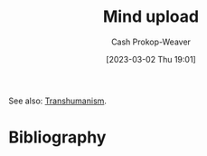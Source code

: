 :PROPERTIES:
:ID:       4c189b5c-9f16-45ea-9c3d-093e96c4d33e
:ROAM_ALIASES: Neuroimaging
:LAST_MODIFIED: [2023-09-05 Tue 20:16]
:END:
#+title: Mind upload
#+hugo_custom_front_matter: :slug "4c189b5c-9f16-45ea-9c3d-093e96c4d33e"
#+author: Cash Prokop-Weaver
#+date: [2023-03-02 Thu 19:01]
#+filetags: :hastodo:concept:

See also: [[id:5f141520-dcbd-45e1-903b-9c2baa29cad5][Transhumanism]].
* TODO [#3] Expand :noexport:
* TODO [#3] Flashcards :noexport:
* Bibliography
#+print_bibliography:
